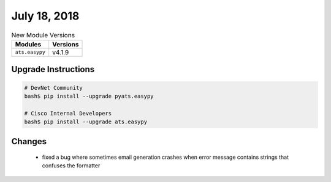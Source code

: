 July 18, 2018
-------------

.. csv-table:: New Module Versions
    :header: "Modules", "Versions"

    ``ats.easypy``, v4.1.9

Upgrade Instructions
^^^^^^^^^^^^^^^^^^^^

.. code-block:: bash

    # DevNet Community
    bash$ pip install --upgrade pyats.easypy

    # Cisco Internal Developers
    bash$ pip install --upgrade ats.easypy

Changes
^^^^^^^

    - fixed a bug where sometimes email generation crashes when error message
      contains strings that confuses the formatter
